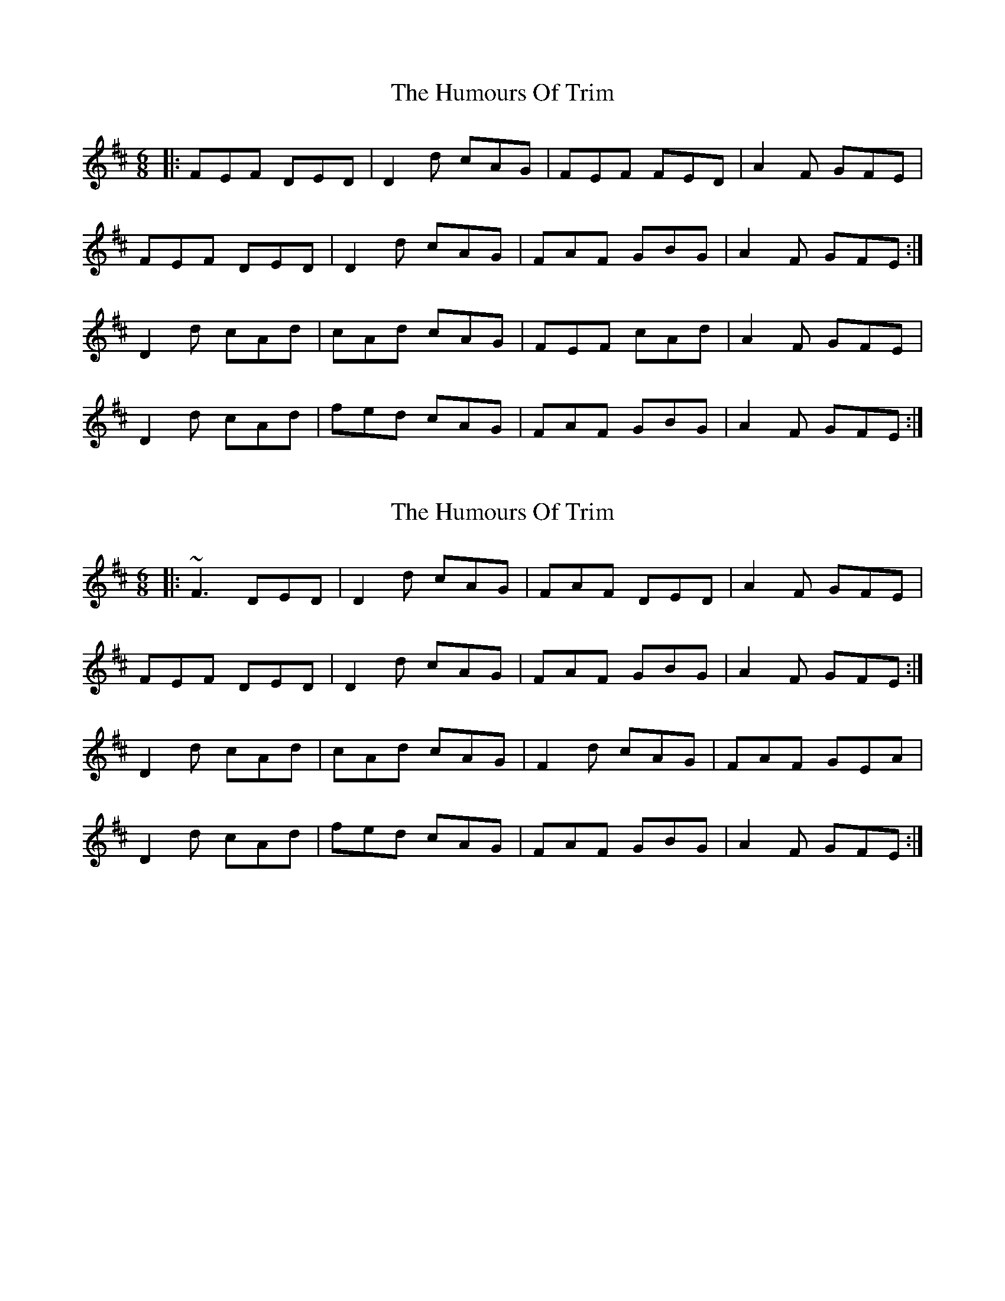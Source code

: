 X: 1
T: Humours Of Trim, The
Z: Jeremy
S: https://thesession.org/tunes/88#setting88
R: jig
M: 6/8
L: 1/8
K: Dmaj
|:FEF DED| D2d cAG|FEF FED|A2F GFE|
FEF DED|D2d cAG|FAF GBG|A2F GFE:|
D2d cAd| cAd cAG|FEF cAd|A2F GFE|
D2d cAd|fed cAG|FAF GBG|A2F GFE:|
X: 2
T: Humours Of Trim, The
Z: thesheep
S: https://thesession.org/tunes/88#setting12618
R: jig
M: 6/8
L: 1/8
K: Dmaj
|:~F3 DED|D2d cAG|FAF DED|A2F GFE|
FEF DED|D2d cAG|FAF GBG|A2F GFE:|
D2d cAd|cAd cAG|F2d cAG|FAF GEA|
D2d cAd|fed cAG|FAF GBG|A2F GFE:|
X: 3
T: Humours Of Trim, The
Z: Nigel Gatherer
S: https://thesession.org/tunes/88#setting12619
R: jig
M: 6/8
L: 1/8
K: Dmaj
FEF D3 | D2 d cAG | FEF D3 | AAF GFE |FEF D3 | D2 d cAG | E F2 G3 | (4AcAF GFE :|D2 d cAd | cAd cAG | F2 d cAG | A2 F GFE |D2 d cAc | ded cAG | (4FGAF GBG | AAF GFE |D2 d cAd | cAd cAG | F2 d cAG | FAF GFE |D2 d cde | (4gfed cAG | E F2 G3 | A2 F GFE |]
X: 4
T: Humours Of Trim, The
Z: mutatis mutandis
S: https://thesession.org/tunes/88#setting12620
R: jig
M: 6/8
L: 1/8
K: Gmaj
dc | BcB GBG | GBg fdc | BcB GBG | dGB cBA |~B3 GBG | GBg fdc | ~B3 ~c3 | dDB cBA :||: Geg fdg | fdg fdc | Bdg fdc | ~B3 cBA |Geg fda | bag fdc | ~B3 ~c3 | dGB cBA :|
X: 5
T: Humours Of Trim, The
Z: Will Harmon
S: https://thesession.org/tunes/88#setting12621
R: jig
M: 6/8
L: 1/8
K: Dmaj
~F3 DED|D2 d cAG|~F3 DED|A2 F GFE|~F3 DED|D2 d cAG|F/G/AF GBG|A2 F GFE:||D2 d cAd|cAd cAG|F2 d cAd|A2 F GFE|D2 d cAd|fed cAG|F/G/AF GBG|A2 F GFE||
X: 6
T: Humours Of Trim, The
Z: klinton206
S: https://thesession.org/tunes/88#setting12622
R: jig
M: 6/8
L: 1/8
K: Dmaj
|: ~F3 DED | D2d cAG | ~F3 DED | A2F GFE |
~F3 DED | D2d cAG | ~F3 ~G3 | A2F GFE : |
|: D2d cAd | cAd cAG | F2d cAF | A2F GFE |
D2d cde | fed cAG | ~F3 ~G3 | A2F GFE :|
X: 7
T: Humours Of Trim, The
Z: Daemco
S: https://thesession.org/tunes/88#setting12623
R: jig
M: 6/8
L: 1/8
K: Dmaj
A|:FEF DED D2d cAG|FEF FED A2F GFE|
FEF DED D2d cAG|FAF GBG A2F GFE :|
D2d cAd cAd cAG|F2d cAd A2F GFE|
[1D2d cAc ded cAG|FAF GBG A2F GFE:|
[2D2d cAd fed cAG|FAF GBG A2F GFE||
X: 8
T: Humours Of Trim, The
Z: stanton135
S: https://thesession.org/tunes/88#setting12624
R: jig
M: 6/8
L: 1/8
K: Dmaj
FEF D2d cAG | F2D AGF GFE | FEF D2d cAG | ~F2A ~G2B AFE |FEF D2d cAG | F2D AGF GFE | FEF D2d cAG | ~F2A ~G2B AFE ||D2d cAd cAG | F2d A2F GFE | D2d cAc ded | ~F2A ~G2B AFE |D2d cAd cAG | F2d A2F GFE | D2d cAd fed | ~F2A ~G2B AFE ||
X: 9
T: Humours Of Trim, The
Z: Earl Adams
S: https://thesession.org/tunes/88#setting12625
R: jig
M: 6/8
L: 1/8
K: Dmaj
|:FEF DED| D2d cAG|FF/2F/2F FED|A2F GFE|FEF DED|D2d cAG|FF/2F/2F GFG|A2F GFE:|D2d cAd| cAd cAG|F2d cAG |FF/2F/2F GFE|D2d cde|fed cAG|FF/2F/2F GFG|A2F GFE:|
X: 10
T: Humours Of Trim, The
Z: ianRhardie
S: https://thesession.org/tunes/88#setting20918
R: jig
M: 6/8
L: 1/8
K: Dmix
|:FEF DED| D2d cAG|FEF DED|A2F GFE|
FEF DED|D2d cAG|FAF GBG|A2F GFE:|
D2d cAd| cAd cAG|F2d cAG|A2F GFE|
D2d cAd|fed cAG|FAF GBG|A2F GFE:|
X: 11
T: Humours Of Trim, The
Z: JACKB
S: https://thesession.org/tunes/88#setting26362
R: jig
M: 6/8
L: 1/8
K: Dmaj
|:FEF D3|D2d cAG|F3 D3|A2F GFE|
F3 D3|D2d cAG|Fc/A/F Gc/A/G|A2F GFE:||
|:D2d cAd|cAd cAG|F2d cAG|Fc/A/F GFE|
D2d cAd|g/f/ed cAG|Fc/A/F Gc/A/G|A2F GFE|
D2d cAd|cAG EFG|F2d cAG|AF/G/A GFE|
D2d cAd|fed cAG|Fc/A/F Gc/A/G|AF/G/A GFE||
X: 12
T: Humours Of Trim, The
Z: JACKB
S: https://thesession.org/tunes/88#setting26363
R: jig
M: 6/8
L: 1/8
K: Gmaj
|:BAB G3|G2g fdc|BF/G/B G3|d2B cBA|
BF/G/B G3|G2g fdc|BF/G/B cBc|d2B cBA:||
|:G2g fdg|fdg fdc|B2g fdc|BF/G/B cBA|
G2g fdg|bag fdc|BF/G/B cBc|d2B cBA|
G2g fdg|fdc ABc|B2g fdc|dB/c/d cBA|
G2g fdg|bag fdc|BF/G/B cBc|dB/c/d cBA||
X: 13
T: Humours Of Trim, The
Z: Theirlandais
S: https://thesession.org/tunes/88#setting30116
R: jig
M: 6/8
L: 1/8
K: Dmaj
FGF DED | D2d cAG | FGF DED | A2F GFE |
FGF DED | D2d cAG | FGF GFG | A2F GFE :|
D2d cAd | cAd cAG | F2d cAG | A2F GFE |
D2d cde | fed cAG | FGF GFG | A2F GFE :|
X: 14
T: Humours Of Trim, The
Z: Ash O'Rourke
S: https://thesession.org/tunes/88#setting30583
R: jig
M: 6/8
L: 1/8
K: Dmaj
|:FEF D3| D2d cAG|E ~F2 DED|~A2F GFE|
FEF D3|D2d cAG|FAD GBd|~A2F GFE:|
D2d cAd| cAd cAG|~F2 d cAG|~A2F GFE|
D2 A cde|(3gfe d cAG|FAD GBd|~A2F GFE:|
